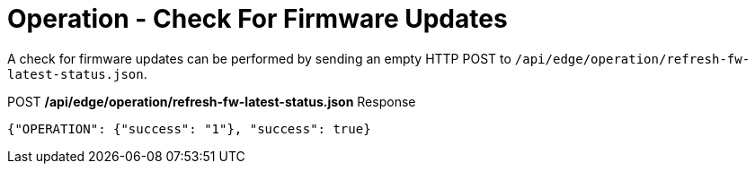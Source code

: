 = Operation - Check For Firmware Updates

A check for firmware updates can be performed by sending an empty HTTP POST to `/api/edge/operation/refresh-fw-latest-status.json`.

.POST */api/edge/operation/refresh-fw-latest-status.json* Response
[source,json]
----
{"OPERATION": {"success": "1"}, "success": true}
----